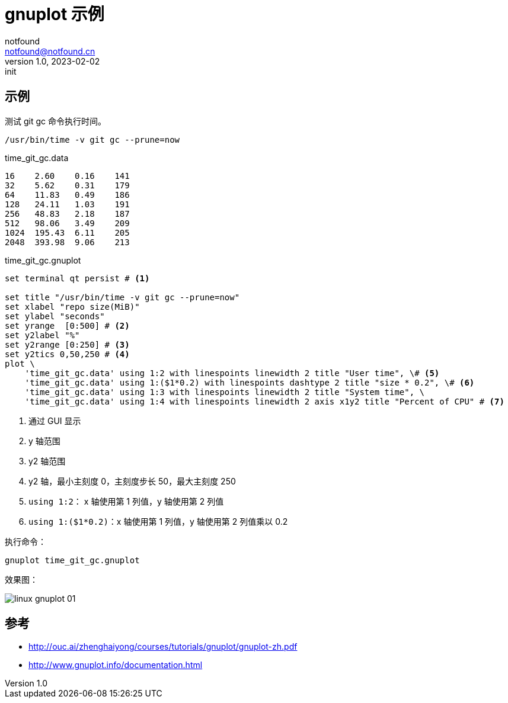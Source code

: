 = gnuplot 示例
notfound <notfound@notfound.cn>
1.0, 2023-02-02: init

:page-slug: linux-gnuplot
:page-category: linux

== 示例

测试 git gc 命令执行时间。

[source,bash]
----
/usr/bin/time -v git gc --prune=now
----

.time_git_gc.data
[source,text]
----
16    2.60    0.16    141
32    5.62    0.31    179
64    11.83   0.49    186
128   24.11   1.03    191
256   48.83   2.18    187
512   98.06   3.49    209
1024  195.43  6.11    205
2048  393.98  9.06    213
----

.time_git_gc.gnuplot
[source,gnuplot]
----
set terminal qt persist # <1>

set title "/usr/bin/time -v git gc --prune=now"
set xlabel "repo size(MiB)"
set ylabel "seconds"
set yrange  [0:500] # <2>
set y2label "%"
set y2range [0:250] # <3>
set y2tics 0,50,250 # <4>
plot \
    'time_git_gc.data' using 1:2 with linespoints linewidth 2 title "User time", \# <5>
    'time_git_gc.data' using 1:($1*0.2) with linespoints dashtype 2 title "size * 0.2", \# <6>
    'time_git_gc.data' using 1:3 with linespoints linewidth 2 title "System time", \
    'time_git_gc.data' using 1:4 with linespoints linewidth 2 axis x1y2 title "Percent of CPU" # <7>
----
<1> 通过 GUI 显示
<2> y 轴范围
<3> y2 轴范围
<4> y2 轴，最小主刻度 0，主刻度步长 50，最大主刻度 250
<5> `using 1:2`： x 轴使用第 1 列值，y 轴使用第 2 列值
<6> `using 1:($1*0.2)`：x 轴使用第 1 列值，y 轴使用第 2 列值乘以 0.2

执行命令：

[source,bash]
----
gnuplot time_git_gc.gnuplot
----

效果图：

image::/images/linux-gnuplot-01.svg[]

== 参考

* http://ouc.ai/zhenghaiyong/courses/tutorials/gnuplot/gnuplot-zh.pdf
* http://www.gnuplot.info/documentation.html
